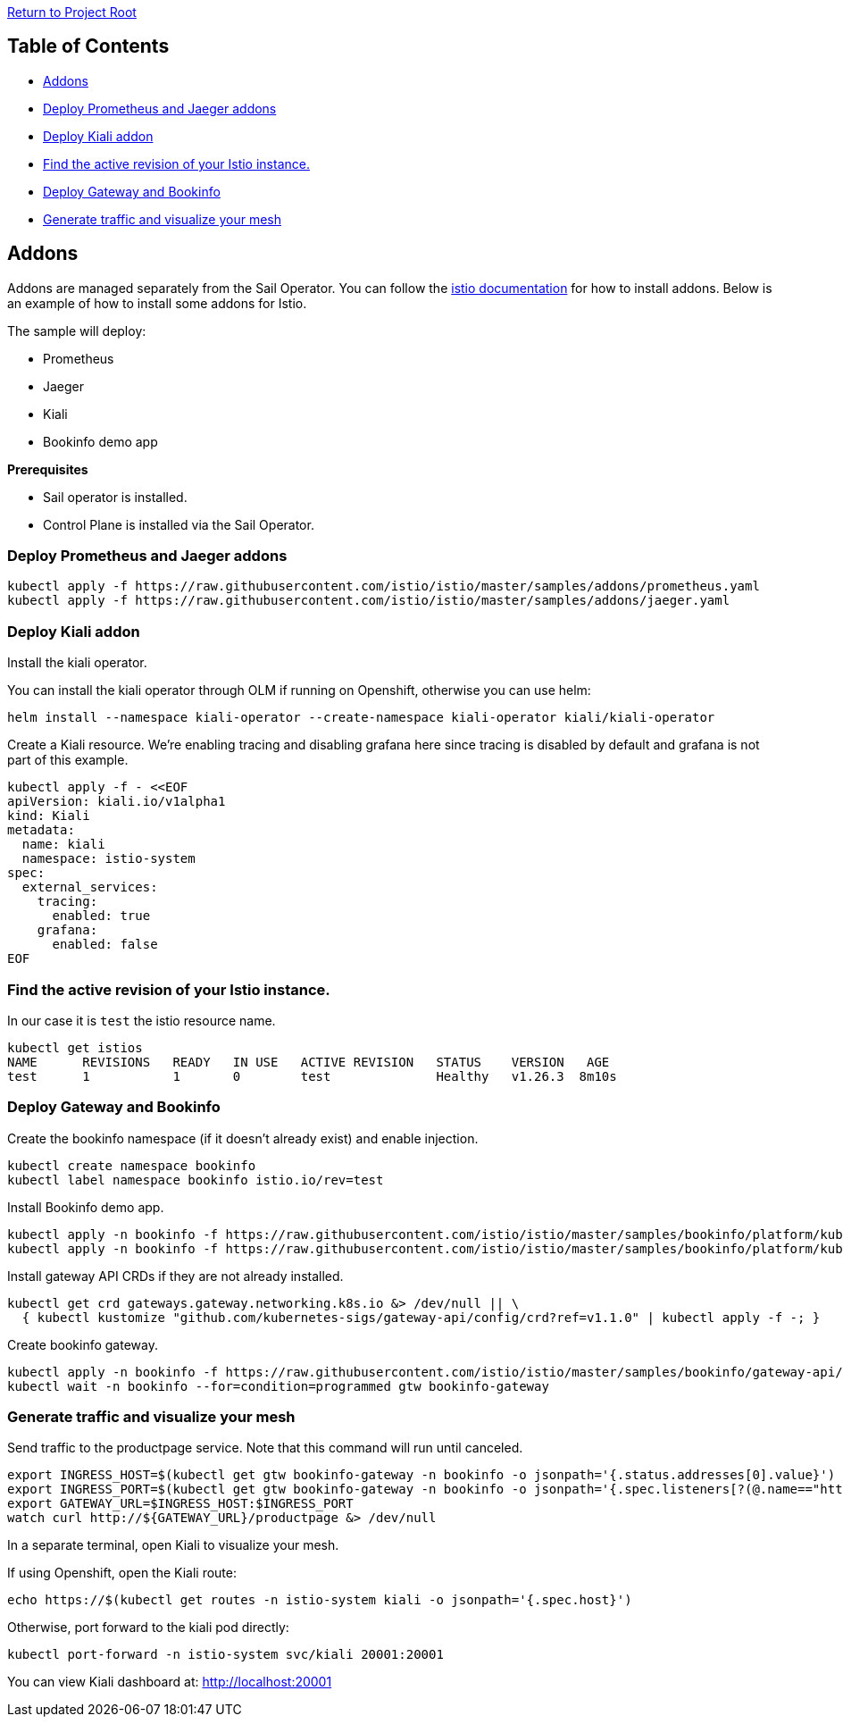 // Variables embedded for GitHub compatibility
:istio_latest_version: 1.26.3
:istio_latest_version_revision_format: 1-26-3
:istio_latest_tag: v1.26-latest
:istio_latest_minus_one_version: 1.26.2
:istio_latest_minus_one_version_revision_format: 1-26-2

link:../README.adoc[Return to Project Root]

== Table of Contents

- <<addons>>
  - <<deploy-prometheus-and-jaeger-addons>>
  - <<deploy-kiali-addon>>
  - <<find-the-active-revision-of-your-istio-instance>>
  - <<deploy-gateway-and-bookinfo>>
  - <<generate-traffic-and-visualize-your-mesh>>

[[addons]]
== Addons

Addons are managed separately from the Sail Operator. You can follow the link:https://istio.io/latest/docs/ops/integrations/[istio documentation] for how to install addons. Below is an example of how to install some addons for Istio.

The sample will deploy:

- Prometheus
- Jaeger
- Kiali
- Bookinfo demo app

*Prerequisites*

- Sail operator is installed.
- Control Plane is installed via the Sail Operator.

[[deploy-prometheus-and-jaeger-addons]]
=== Deploy Prometheus and Jaeger addons

[source,bash,subs="attributes+"]
----
kubectl apply -f https://raw.githubusercontent.com/istio/istio/master/samples/addons/prometheus.yaml
kubectl apply -f https://raw.githubusercontent.com/istio/istio/master/samples/addons/jaeger.yaml
----

[[deploy-kiali-addon]]
=== Deploy Kiali addon

Install the kiali operator.

You can install the kiali operator through OLM if running on Openshift, otherwise you can use helm:

[source,bash,subs="attributes+"]
----
helm install --namespace kiali-operator --create-namespace kiali-operator kiali/kiali-operator
----

Create a Kiali resource. We're enabling tracing and disabling grafana here since tracing is disabled by default and grafana is not part of this example.

[source,bash,subs="attributes+"]
----
kubectl apply -f - <<EOF
apiVersion: kiali.io/v1alpha1
kind: Kiali
metadata:
  name: kiali
  namespace: istio-system
spec:
  external_services:
    tracing:
      enabled: true
    grafana:
      enabled: false
EOF
----

[[find-the-active-revision-of-your-istio-instance]]
=== Find the active revision of your Istio instance.
In our case it is `test` the istio resource name.

[source,console,subs="attributes+"]
----
kubectl get istios
NAME      REVISIONS   READY   IN USE   ACTIVE REVISION   STATUS    VERSION   AGE
test      1           1       0        test              Healthy   v{istio_latest_version}  8m10s
----

[[deploy-gateway-and-bookinfo]]
=== Deploy Gateway and Bookinfo

Create the bookinfo namespace (if it doesn't already exist) and enable injection.

[source,bash,subs="attributes+"]
----
kubectl create namespace bookinfo
kubectl label namespace bookinfo istio.io/rev=test
----

Install Bookinfo demo app.

[source,bash,subs="attributes+"]
----
kubectl apply -n bookinfo -f https://raw.githubusercontent.com/istio/istio/master/samples/bookinfo/platform/kube/bookinfo.yaml
kubectl apply -n bookinfo -f https://raw.githubusercontent.com/istio/istio/master/samples/bookinfo/platform/kube/bookinfo-versions.yaml
----

Install gateway API CRDs if they are not already installed.

[source,bash,subs="attributes+"]
----
kubectl get crd gateways.gateway.networking.k8s.io &> /dev/null || \
  { kubectl kustomize "github.com/kubernetes-sigs/gateway-api/config/crd?ref=v1.1.0" | kubectl apply -f -; }
----

Create bookinfo gateway.

[source,bash,subs="attributes+"]
----
kubectl apply -n bookinfo -f https://raw.githubusercontent.com/istio/istio/master/samples/bookinfo/gateway-api/bookinfo-gateway.yaml
kubectl wait -n bookinfo --for=condition=programmed gtw bookinfo-gateway
----

[[generate-traffic-and-visualize-your-mesh]]
=== Generate traffic and visualize your mesh

Send traffic to the productpage service. Note that this command will run until canceled.

[source,bash,subs="attributes+"]
----
export INGRESS_HOST=$(kubectl get gtw bookinfo-gateway -n bookinfo -o jsonpath='{.status.addresses[0].value}')
export INGRESS_PORT=$(kubectl get gtw bookinfo-gateway -n bookinfo -o jsonpath='{.spec.listeners[?(@.name=="http")].port}')
export GATEWAY_URL=$INGRESS_HOST:$INGRESS_PORT
watch curl http://${GATEWAY_URL}/productpage &> /dev/null
----

In a separate terminal, open Kiali to visualize your mesh.

If using Openshift, open the Kiali route:

[source,bash,subs="attributes+"]
----
echo https://$(kubectl get routes -n istio-system kiali -o jsonpath='{.spec.host}')
----

Otherwise, port forward to the kiali pod directly:

[source,bash,subs="attributes+"]
----
kubectl port-forward -n istio-system svc/kiali 20001:20001
----

You can view Kiali dashboard at: http://localhost:20001